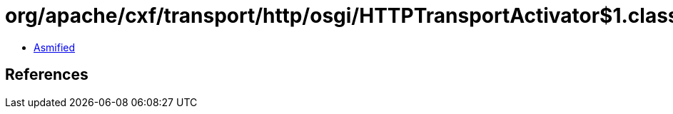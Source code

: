 = org/apache/cxf/transport/http/osgi/HTTPTransportActivator$1.class

 - link:HTTPTransportActivator$1-asmified.java[Asmified]

== References

